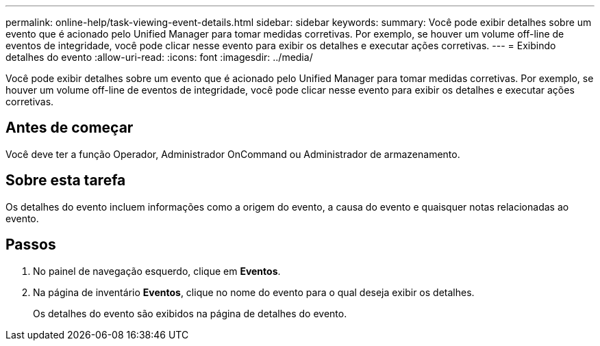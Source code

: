 ---
permalink: online-help/task-viewing-event-details.html 
sidebar: sidebar 
keywords:  
summary: Você pode exibir detalhes sobre um evento que é acionado pelo Unified Manager para tomar medidas corretivas. Por exemplo, se houver um volume off-line de eventos de integridade, você pode clicar nesse evento para exibir os detalhes e executar ações corretivas. 
---
= Exibindo detalhes do evento
:allow-uri-read: 
:icons: font
:imagesdir: ../media/


[role="lead"]
Você pode exibir detalhes sobre um evento que é acionado pelo Unified Manager para tomar medidas corretivas. Por exemplo, se houver um volume off-line de eventos de integridade, você pode clicar nesse evento para exibir os detalhes e executar ações corretivas.



== Antes de começar

Você deve ter a função Operador, Administrador OnCommand ou Administrador de armazenamento.



== Sobre esta tarefa

Os detalhes do evento incluem informações como a origem do evento, a causa do evento e quaisquer notas relacionadas ao evento.



== Passos

. No painel de navegação esquerdo, clique em *Eventos*.
. Na página de inventário *Eventos*, clique no nome do evento para o qual deseja exibir os detalhes.
+
Os detalhes do evento são exibidos na página de detalhes do evento.


